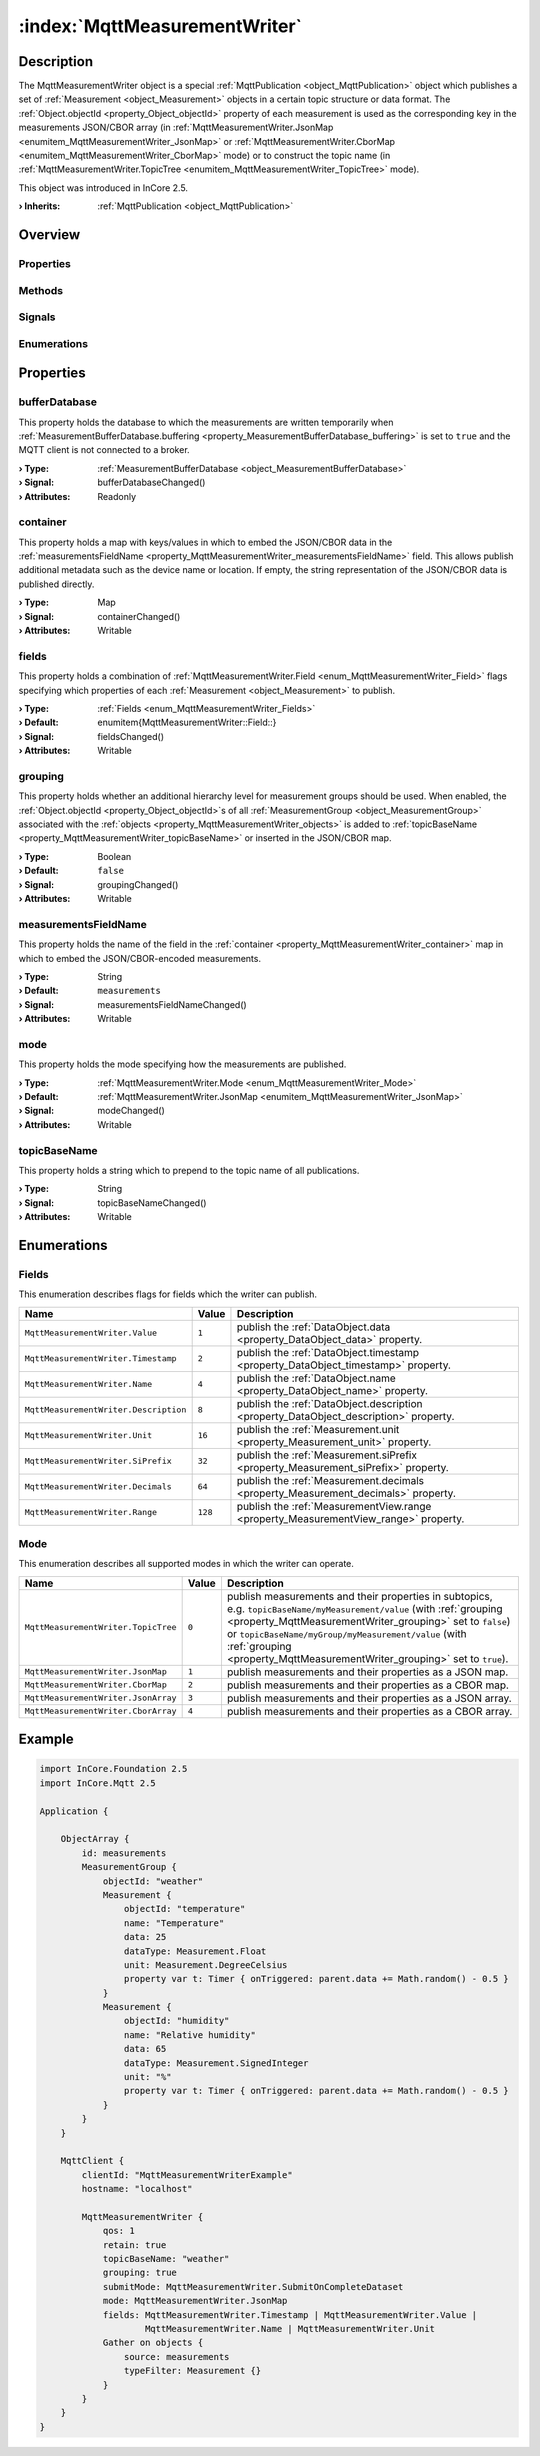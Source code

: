 
.. _object_MqttMeasurementWriter:


:index:`MqttMeasurementWriter`
------------------------------

Description
***********

The MqttMeasurementWriter object is a special :ref:`MqttPublication <object_MqttPublication>` object which publishes a set of :ref:`Measurement <object_Measurement>` objects in a certain topic structure or data format. The :ref:`Object.objectId <property_Object_objectId>` property of each measurement is used as the corresponding key in the measurements JSON/CBOR array (in :ref:`MqttMeasurementWriter.JsonMap <enumitem_MqttMeasurementWriter_JsonMap>` or :ref:`MqttMeasurementWriter.CborMap <enumitem_MqttMeasurementWriter_CborMap>` mode) or to construct the topic name (in :ref:`MqttMeasurementWriter.TopicTree <enumitem_MqttMeasurementWriter_TopicTree>` mode).

This object was introduced in InCore 2.5.

:**› Inherits**: :ref:`MqttPublication <object_MqttPublication>`

Overview
********

Properties
++++++++++

.. hlist::
  :columns: 3

  * :ref:`bufferDatabase <property_MqttMeasurementWriter_bufferDatabase>`
  * :ref:`container <property_MqttMeasurementWriter_container>`
  * :ref:`fields <property_MqttMeasurementWriter_fields>`
  * :ref:`grouping <property_MqttMeasurementWriter_grouping>`
  * :ref:`measurementsFieldName <property_MqttMeasurementWriter_measurementsFieldName>`
  * :ref:`mode <property_MqttMeasurementWriter_mode>`
  * :ref:`topicBaseName <property_MqttMeasurementWriter_topicBaseName>`
  * :ref:`MqttPublication.autoPublish <property_MqttPublication_autoPublish>`
  * :ref:`MqttPublication.error <property_MqttPublication_error>`
  * :ref:`MqttPublication.errorString <property_MqttPublication_errorString>`
  * :ref:`MqttPublication.qos <property_MqttPublication_qos>`
  * :ref:`MqttPublication.retain <property_MqttPublication_retain>`
  * :ref:`DataObjectWriter.datasetCount <property_DataObjectWriter_datasetCount>`
  * :ref:`DataObjectWriter.objects <property_DataObjectWriter_objects>`
  * :ref:`DataObjectWriter.running <property_DataObjectWriter_running>`
  * :ref:`DataObjectWriter.submitChangedObjectsOnly <property_DataObjectWriter_submitChangedObjectsOnly>`
  * :ref:`DataObjectWriter.submitInterval <property_DataObjectWriter_submitInterval>`
  * :ref:`DataObjectWriter.submitMode <property_DataObjectWriter_submitMode>`
  * :ref:`Object.objectId <property_Object_objectId>`
  * :ref:`Object.parent <property_Object_parent>`

Methods
+++++++

.. hlist::
  :columns: 2

  * :ref:`MqttPublication.publish() <method_MqttPublication_publish>`
  * :ref:`DataObjectWriter.close() <method_DataObjectWriter_close>`
  * :ref:`DataObjectWriter.open() <method_DataObjectWriter_open>`
  * :ref:`DataObjectWriter.submit() <method_DataObjectWriter_submit>`
  * :ref:`DataObjectWriter.sync() <method_DataObjectWriter_sync>`
  * :ref:`DataObjectWriter.truncate() <method_DataObjectWriter_truncate>`
  * :ref:`Object.deserializeProperties() <method_Object_deserializeProperties>`
  * :ref:`Object.fromJson() <method_Object_fromJson>`
  * :ref:`Object.serializeProperties() <method_Object_serializeProperties>`
  * :ref:`Object.toJson() <method_Object_toJson>`

Signals
+++++++

.. hlist::
  :columns: 1

  * :ref:`MqttPublication.errorOccurred() <signal_MqttPublication_errorOccurred>`
  * :ref:`DataObjectWriter.objectsDataChanged() <signal_DataObjectWriter_objectsDataChanged>`
  * :ref:`DataObjectWriter.submitted() <signal_DataObjectWriter_submitted>`
  * :ref:`DataObjectWriter.truncated() <signal_DataObjectWriter_truncated>`
  * :ref:`Object.completed() <signal_Object_completed>`

Enumerations
++++++++++++

.. hlist::
  :columns: 1

  * :ref:`Fields <enum_MqttMeasurementWriter_Fields>`
  * :ref:`Mode <enum_MqttMeasurementWriter_Mode>`
  * :ref:`MqttPublication.Error <enum_MqttPublication_Error>`
  * :ref:`DataObjectWriter.SubmitMode <enum_DataObjectWriter_SubmitMode>`



Properties
**********


.. _property_MqttMeasurementWriter_bufferDatabase:

.. _signal_MqttMeasurementWriter_bufferDatabaseChanged:

.. index::
   single: bufferDatabase

bufferDatabase
++++++++++++++

This property holds the database to which the measurements are written temporarily when :ref:`MeasurementBufferDatabase.buffering <property_MeasurementBufferDatabase_buffering>` is set to ``true`` and the MQTT client is not connected to a broker.

:**› Type**: :ref:`MeasurementBufferDatabase <object_MeasurementBufferDatabase>`
:**› Signal**: bufferDatabaseChanged()
:**› Attributes**: Readonly


.. _property_MqttMeasurementWriter_container:

.. _signal_MqttMeasurementWriter_containerChanged:

.. index::
   single: container

container
+++++++++

This property holds a map with keys/values in which to embed the JSON/CBOR data in the :ref:`measurementsFieldName <property_MqttMeasurementWriter_measurementsFieldName>` field. This allows publish additional metadata such as the device name or location. If empty, the string representation of the JSON/CBOR data is published directly.

:**› Type**: Map
:**› Signal**: containerChanged()
:**› Attributes**: Writable


.. _property_MqttMeasurementWriter_fields:

.. _signal_MqttMeasurementWriter_fieldsChanged:

.. index::
   single: fields

fields
++++++

This property holds a combination of :ref:`MqttMeasurementWriter.Field <enum_MqttMeasurementWriter_Field>` flags specifying which properties of each :ref:`Measurement <object_Measurement>` to publish.

:**› Type**: :ref:`Fields <enum_MqttMeasurementWriter_Fields>`
:**› Default**: \enumitem{MqttMeasurementWriter::Field::}
:**› Signal**: fieldsChanged()
:**› Attributes**: Writable


.. _property_MqttMeasurementWriter_grouping:

.. _signal_MqttMeasurementWriter_groupingChanged:

.. index::
   single: grouping

grouping
++++++++

This property holds whether an additional hierarchy level for measurement groups should be used. When enabled, the :ref:`Object.objectId <property_Object_objectId>`s of all :ref:`MeasurementGroup <object_MeasurementGroup>` associated with the :ref:`objects <property_MqttMeasurementWriter_objects>` is added to :ref:`topicBaseName <property_MqttMeasurementWriter_topicBaseName>` or inserted in the JSON/CBOR map.

:**› Type**: Boolean
:**› Default**: ``false``
:**› Signal**: groupingChanged()
:**› Attributes**: Writable


.. _property_MqttMeasurementWriter_measurementsFieldName:

.. _signal_MqttMeasurementWriter_measurementsFieldNameChanged:

.. index::
   single: measurementsFieldName

measurementsFieldName
+++++++++++++++++++++

This property holds the name of the field in the :ref:`container <property_MqttMeasurementWriter_container>` map in which to embed the JSON/CBOR-encoded measurements.

:**› Type**: String
:**› Default**: ``measurements``
:**› Signal**: measurementsFieldNameChanged()
:**› Attributes**: Writable


.. _property_MqttMeasurementWriter_mode:

.. _signal_MqttMeasurementWriter_modeChanged:

.. index::
   single: mode

mode
++++

This property holds the mode specifying how the measurements are published.

:**› Type**: :ref:`MqttMeasurementWriter.Mode <enum_MqttMeasurementWriter_Mode>`
:**› Default**: :ref:`MqttMeasurementWriter.JsonMap <enumitem_MqttMeasurementWriter_JsonMap>`
:**› Signal**: modeChanged()
:**› Attributes**: Writable


.. _property_MqttMeasurementWriter_topicBaseName:

.. _signal_MqttMeasurementWriter_topicBaseNameChanged:

.. index::
   single: topicBaseName

topicBaseName
+++++++++++++

This property holds a string which to prepend to the topic name of all publications.

:**› Type**: String
:**› Signal**: topicBaseNameChanged()
:**› Attributes**: Writable

Enumerations
************


.. _enum_MqttMeasurementWriter_Fields:

.. index::
   single: Fields

Fields
++++++

This enumeration describes flags for fields which the writer can publish.

.. index::
   single: MqttMeasurementWriter.Value
.. index::
   single: MqttMeasurementWriter.Timestamp
.. index::
   single: MqttMeasurementWriter.Name
.. index::
   single: MqttMeasurementWriter.Description
.. index::
   single: MqttMeasurementWriter.Unit
.. index::
   single: MqttMeasurementWriter.SiPrefix
.. index::
   single: MqttMeasurementWriter.Decimals
.. index::
   single: MqttMeasurementWriter.Range
.. list-table::
  :widths: auto
  :header-rows: 1

  * - Name
    - Value
    - Description

      .. _enumitem_MqttMeasurementWriter_Value:
  * - ``MqttMeasurementWriter.Value``
    - ``1``
    - publish the :ref:`DataObject.data <property_DataObject_data>` property.

      .. _enumitem_MqttMeasurementWriter_Timestamp:
  * - ``MqttMeasurementWriter.Timestamp``
    - ``2``
    - publish the :ref:`DataObject.timestamp <property_DataObject_timestamp>` property.

      .. _enumitem_MqttMeasurementWriter_Name:
  * - ``MqttMeasurementWriter.Name``
    - ``4``
    - publish the :ref:`DataObject.name <property_DataObject_name>` property.

      .. _enumitem_MqttMeasurementWriter_Description:
  * - ``MqttMeasurementWriter.Description``
    - ``8``
    - publish the :ref:`DataObject.description <property_DataObject_description>` property.

      .. _enumitem_MqttMeasurementWriter_Unit:
  * - ``MqttMeasurementWriter.Unit``
    - ``16``
    - publish the :ref:`Measurement.unit <property_Measurement_unit>` property.

      .. _enumitem_MqttMeasurementWriter_SiPrefix:
  * - ``MqttMeasurementWriter.SiPrefix``
    - ``32``
    - publish the :ref:`Measurement.siPrefix <property_Measurement_siPrefix>` property.

      .. _enumitem_MqttMeasurementWriter_Decimals:
  * - ``MqttMeasurementWriter.Decimals``
    - ``64``
    - publish the :ref:`Measurement.decimals <property_Measurement_decimals>` property.

      .. _enumitem_MqttMeasurementWriter_Range:
  * - ``MqttMeasurementWriter.Range``
    - ``128``
    - publish the :ref:`MeasurementView.range <property_MeasurementView_range>` property.


.. _enum_MqttMeasurementWriter_Mode:

.. index::
   single: Mode

Mode
++++

This enumeration describes all supported modes in which the writer can operate.

.. index::
   single: MqttMeasurementWriter.TopicTree
.. index::
   single: MqttMeasurementWriter.JsonMap
.. index::
   single: MqttMeasurementWriter.CborMap
.. index::
   single: MqttMeasurementWriter.JsonArray
.. index::
   single: MqttMeasurementWriter.CborArray
.. list-table::
  :widths: auto
  :header-rows: 1

  * - Name
    - Value
    - Description

      .. _enumitem_MqttMeasurementWriter_TopicTree:
  * - ``MqttMeasurementWriter.TopicTree``
    - ``0``
    - publish measurements and their properties in subtopics, e.g. ``topicBaseName/myMeasurement/value`` (with :ref:`grouping <property_MqttMeasurementWriter_grouping>` set to ``false``) or ``topicBaseName/myGroup/myMeasurement/value`` (with :ref:`grouping <property_MqttMeasurementWriter_grouping>` set to ``true``).

      .. _enumitem_MqttMeasurementWriter_JsonMap:
  * - ``MqttMeasurementWriter.JsonMap``
    - ``1``
    - publish measurements and their properties as a JSON map.

      .. _enumitem_MqttMeasurementWriter_CborMap:
  * - ``MqttMeasurementWriter.CborMap``
    - ``2``
    - publish measurements and their properties as a CBOR map.

      .. _enumitem_MqttMeasurementWriter_JsonArray:
  * - ``MqttMeasurementWriter.JsonArray``
    - ``3``
    - publish measurements and their properties as a JSON array.

      .. _enumitem_MqttMeasurementWriter_CborArray:
  * - ``MqttMeasurementWriter.CborArray``
    - ``4``
    - publish measurements and their properties as a CBOR array.


.. _example_MqttMeasurementWriter:


Example
*******

.. code-block:: qml

    import InCore.Foundation 2.5
    import InCore.Mqtt 2.5
    
    Application {
    
        ObjectArray {
            id: measurements
            MeasurementGroup {
                objectId: "weather"
                Measurement {
                    objectId: "temperature"
                    name: "Temperature"
                    data: 25
                    dataType: Measurement.Float
                    unit: Measurement.DegreeCelsius
                    property var t: Timer { onTriggered: parent.data += Math.random() - 0.5 }
                }
                Measurement {
                    objectId: "humidity"
                    name: "Relative humidity"
                    data: 65
                    dataType: Measurement.SignedInteger
                    unit: "%"
                    property var t: Timer { onTriggered: parent.data += Math.random() - 0.5 }
                }
            }
        }
    
        MqttClient {
            clientId: "MqttMeasurementWriterExample"
            hostname: "localhost"
    
            MqttMeasurementWriter {
                qos: 1
                retain: true
                topicBaseName: "weather"
                grouping: true
                submitMode: MqttMeasurementWriter.SubmitOnCompleteDataset
                mode: MqttMeasurementWriter.JsonMap
                fields: MqttMeasurementWriter.Timestamp | MqttMeasurementWriter.Value |
                        MqttMeasurementWriter.Name | MqttMeasurementWriter.Unit
                Gather on objects {
                    source: measurements
                    typeFilter: Measurement {}
                }
            }
        }
    }
    